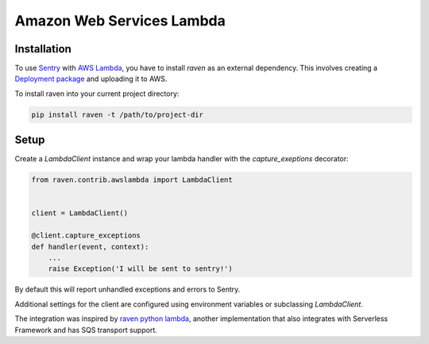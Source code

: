 Amazon Web Services Lambda
==========================

.. default-domain:: py



Installation
------------

To use `Sentry`_ with `AWS Lambda`_, you have to install `raven` as an external
dependency. This involves creating a `Deployment package`_ and uploading it
to AWS.

To install raven into your current project directory:

.. code-block:: console

    pip install raven -t /path/to/project-dir

Setup
-----

Create a `LambdaClient` instance and wrap your lambda handler with
the `capture_exeptions` decorator:


.. sourcecode:: python

    from raven.contrib.awslambda import LambdaClient


    client = LambdaClient()

    @client.capture_exceptions
    def handler(event, context):
        ...
        raise Exception('I will be sent to sentry!')


By default this will report unhandled exceptions and errors to Sentry.

Additional settings for the client are configured using environment variables or
subclassing `LambdaClient`.


The integration was inspired by `raven python lambda`_, another implementation that
also integrates with Serverless Framework and has SQS transport support. 


.. _Sentry: https://getsentry.com/
.. _AWS Lambda: https://aws.amazon.com/lambda
.. _Deployment package: https://docs.aws.amazon.com/lambda/latest/dg/lambda-python-how-to-create-deployment-package.html
.. _raven python lambda: https://github.com/Netflix-Skunkworks/raven-python-lambda
